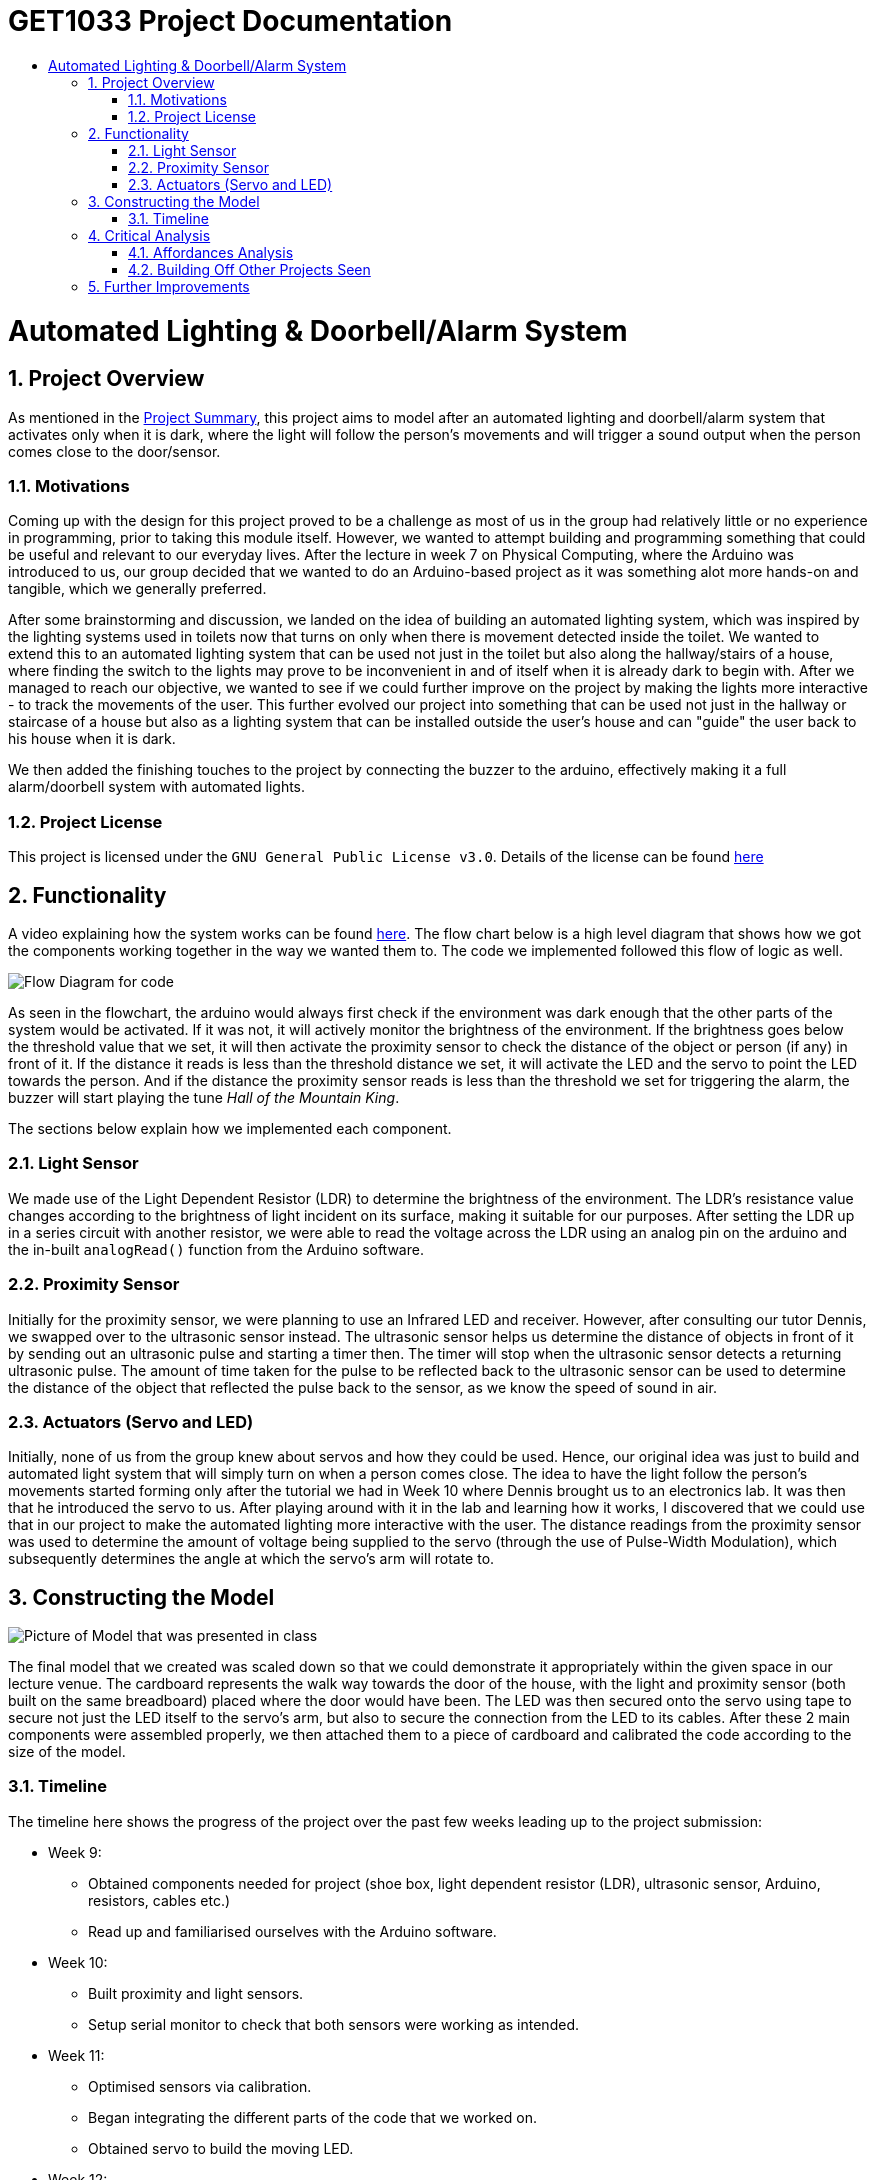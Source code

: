 = GET1033 Project Documentation
:site-section: ProjectDocumentation
:toc:
:toc-title:
:sectnums:
:imagesDir: images
:stylesDir: stylesheets
:xrefstyle: full

:tip-caption: :bulb:
:note-caption: :information_source:
:warning-caption: :warning:
:experimental:
= Automated Lighting & Doorbell/Alarm System

== Project Overview

As mentioned in the link:../README.adoc[Project Summary], this project aims to model after an automated lighting and doorbell/alarm system that activates only when it is dark, where the light will follow the person's movements and will trigger a sound output when the person comes close to the door/sensor. 

=== Motivations

Coming up with the design for this project proved to be a challenge as most of us in the group had relatively little or no experience in programming, prior to taking this module itself. However, we wanted to attempt building and programming something that could be useful and relevant to our everyday lives. After the lecture in week 7 on Physical Computing, where the Arduino was introduced to us, our group decided that we wanted to do an Arduino-based project as it was something alot more hands-on and tangible, which we generally preferred.

After some brainstorming and discussion, we landed on the idea of building an automated lighting system, which was inspired by the lighting systems used in toilets now that turns on only when there is movement detected inside the toilet. We wanted to extend this to an automated lighting system that can be used not just in the toilet but also along the hallway/stairs of a house, where finding the switch to the lights may prove to be inconvenient in and of itself when it is already dark to begin with. After we managed to reach our objective, we wanted to see if we could further improve on the project by making the lights more interactive - to track the movements of the user. This further evolved our project into something that can be used not just in the hallway or staircase of a house but also as a lighting system that can be installed outside the user's house and can "guide" the user back to his house when it is dark.

We then added the finishing touches to the project by connecting the buzzer to the arduino, effectively making it a full alarm/doorbell system with automated lights.

=== Project License
This project is licensed under the `GNU General Public License v3.0`. Details of the license can be found link:../LICENSE[here]

== Functionality

A video explaining how the system works can be found link:images/videoDemoWithSubs.mp4[here].
The flow chart below is a high level diagram that shows how we got the components working together in the way we wanted them to. The code we implemented followed this flow of logic as well.

image::flowchart.png[Flow Diagram for code]

As seen in the flowchart, the arduino would always first check if the environment was dark enough that the other parts of the system would be activated. If it was not, it will actively monitor the brightness of the environment. If the brightness goes below the threshold value that we set, it will then activate the proximity sensor to check the distance of the object or person (if any) in front of it. If the distance it reads is less than the threshold distance we set, it will activate the LED and the servo to point the LED towards the person. And if the distance the proximity sensor reads is less than the threshold we set for triggering the alarm, the buzzer will start playing the tune _Hall of the Mountain King_.

The sections below explain how we implemented each component.

=== Light Sensor

We made use of the Light Dependent Resistor (LDR) to determine the brightness of the environment. The LDR's resistance value changes according to the brightness of light incident on its surface, making it suitable for our purposes. After setting the LDR up in a series circuit with another resistor, we were able to read the voltage across the LDR using an analog pin on the arduino and the in-built `analogRead()` function from the Arduino software. 

=== Proximity Sensor

Initially for the proximity sensor, we were planning to use an Infrared LED and receiver. However, after consulting our tutor Dennis, we swapped over to the ultrasonic sensor instead. The ultrasonic sensor helps us determine the distance of objects in front of it by sending out an ultrasonic pulse and starting a timer then. The timer will stop when the ultrasonic sensor detects a returning ultrasonic pulse. The amount of time taken for the pulse to be reflected back to the ultrasonic sensor can be used to determine the distance of the object that reflected the pulse back to the sensor, as we know the speed of sound in air.

=== Actuators (Servo and LED)

Initially, none of us from the group knew about servos and how they could be used. Hence, our original idea was just to build and automated light system that will simply turn on when a person comes close. The idea to have the light follow the person's movements started forming only after the tutorial we had in Week 10 where Dennis brought us to an electronics lab. It was then that he introduced the servo to us. After playing around with it in the lab and learning how it works, I discovered that we could use that in our project to make the automated lighting more interactive with the user. The distance readings from the proximity sensor was used to determine the amount of voltage being supplied to the servo (through the use of Pulse-Width Modulation), which subsequently determines the angle at which the servo's arm will rotate to. 

== Constructing the Model

image::finalPrototype.jpeg[Picture of Model that was presented in class]

The final model that we created was scaled down so that we could demonstrate it appropriately within the given space in our lecture venue. The cardboard represents the walk way towards the door of the house, with the light and proximity sensor (both built on the same breadboard) placed where the door would have been. The LED was then secured onto the servo using tape to secure not just the LED itself to the servo's arm, but also to secure the connection from the LED to its cables. After these 2 main components were assembled properly, we then attached them to a piece of cardboard and calibrated the code according to the size of the model. 

=== Timeline

The timeline here shows the progress of the project over the past few weeks leading up to the project submission:

* Week 9: 
** Obtained components needed for project (shoe box, light dependent resistor (LDR), ultrasonic sensor, Arduino, resistors, cables etc.)
** Read up and familiarised ourselves with the Arduino software.
* Week 10:
** Built proximity and light sensors.
** Setup serial monitor to check that both sensors were working as intended.
* Week 11:
** Optimised sensors via calibration.
** Began integrating the different parts of the code that we worked on.
** Obtained servo to build the moving LED.
* Week 12:
** Debugged using results from tests.
** Built the moving LED and tested code to ensure moving LED was working as intended.
** Integrated code to direct the servo with the light and proximity sensor code.
** Wrote the code for the doorbell/alarm tune (Hall of the Mountain King).
* Week 13:
** Debugged and got the doorbell code working.
** Finalised model by securing the various components to cardboard.
** Final calibration after model was finalised.
** Cleaned up the code by removing unnecessary comments and additional lines that we included to help us debug in our initial phases of the project.
** Final presentation and compilation of documentation.

== Critical Analysis

This artifact can be considered an appendage robot, based on the types of robots that were introduced during the lecture and the definition of a robot given in Lecture 7 on Physical Computing - a computer that can sense the environment, plan how to react (think), and do something (act). It is a highly interactive robot as it responds to the movements of a person who comes close to the sensor.

The servo itself is a rather interesting device - in this artifact, it is used to point the LED at the person walking towards the door, acting as a Tangible User Interface (TUI). This is something that should be noted, as TUIs as a whole now are quite limited, in terms of their ability to change their form or physical properties in real time. However, while this limitation applies to the servo (there is a limited range of rotation of the servo arm), it is enough to achieve the purposes in which this artifact was created to achieve. It is interesting as well, as the servo, through electromagnetism (rotation of motor) and a control circuit, is able to convert something encoded digitally (the PWM that is sent to it) into a tangible change of state (the angle which the servo arm rotates to and stays at). This change of state in the servo arm rotation angle happens rather effectively in real time, and this allows the servo together with the LED, to act as a TUI that stays consistent with its underlying digital model (the distance reading computed by the proximity sensor and subsequently the amount of PWM output sent to the servo). In the reading on _Radical Atoms_, it is mentioned that it is crucial to the success of TUIs that there is a balance and strong perceptual coupling between the tangible and intangible representations. It seems likely that the reason for the success of the servo with the LED acting as a TUI is that it meets this criteria, where the tangible representation is the rotation of the servo arm, and the intangible representation being the PWM output sent to the servomotor. 

Perhaps, the use of electromagnetism might offer a viable path towards successfully creating and implementing 'Radical Atoms'.

In addition, on the idea of procedural rhetoric, this artifact can serve as both a deterrent to intruders and as a sign of hospitality towards guests. The duality of purpose in which this artifact can be used causes it to hold 2 different rhetorics. Depending on the intentions of the people who visit this house, they will either get the message "Do not try anything funny, I am watching you" and "You've been warned" if they come with malicious intentions, or the message "Welcome to my interesting house!" to guests who are openly visiting and have nothing to hide. In our lecture in Week 4, we discussed the idea of how video games can make arguments through the use of procedural rhetoric. Through the artifact my group has made for the project, I realised that it is also possible for a single artifact to hold more than 1 rhetoric, if there are multiple purposes/contexts in which it can be used.

=== Affordances Analysis

In Lecture 2, we learnt about the 4 unique affordances of digital media proposed by Janet Murray, which are:

. Encyclopedic storage
. Spatialized representation
. Participatory engagement and
. Procedurality.

Based on these affordances, our group's project would have the following profile:

image::affordances.png[]

* Encyclopedic storage:
** *Low*. For this artifact, there is not a lot of information that is stored in the arduino board. It has quite a limited memory and only needs to store the code logic and the specific threshold values that we have set and calibrated.
* Spatialized representation:
** *Relatively low*. For this artifact, there is no direct way for a user to directly navigate through the data that is stored or read by the arduino. However, the information that is stored by the arduino are connected in interesting ways that by observing the outputs (the LED and the servo), the user is able to deduce the following information:
. If the environment has dim lighting,
. If there is a person approaching his house,
. If there is a person very near his door, and
. Roughly where that person is in the walkway towards the user's house door.
* Participatory engagement:
** *High*. This artifact involves a very high involvement of user input. The system only activates if there is a user present, and if it is dark enough. After that, any response from the system (movement of servo and continued lighting up of LED) is entirely determined by the actions of the user. If he moves closer, the servo and LED will track his movements. If he moves too close, the doorbell/alarm will be triggered. If he moves further away, beyond the threshold distance set, the LED will turn off and the servo will stop tracking him. 
* Procedurality:
** *High*. As explained in the link:https://github.com/ongweekeong/GET1033-Project/blob/master/docs/ProjectDocumentation.adoc#2-functionality[flowchart] above, there is a fixed set of rules that the artifact follows in determining the output. This set of rules can be considered rather elaborate as they are chained together, where the fulfilling of 1 rule will cause the artifact to check for the fulfillment of another rule.

Overall, the high procedurality and participatory engagement levels results in the artifact appearing highly interactive when it is activated.

=== Building Off Other Projects Seen

As mentioned in the link:../README.adoc#2-project-overview[Project Summary], typical projects that involve automated lights will only switch on lights when a person walks past a sensor. In this project, we have tried to do something slightly different by making the automated light more interactive through the use of the servo.

Furthermore, during the project demonstration on the final lecture, we also saw another group that had a similar idea as ours and complemented ours really well - it was a lockdown system that keeps intruders trapped in the house until the police and relevant authorities have come to catch the intruder (and disable the alarm). Our project builds off on such projects well, where the focus is on keeping intruders locked in. If both systems were used together, if somehow the intruder gets past the external alarm, the internal alarm will still activate and lockdown, keeping the intruder locked inside the house. 

== Further Improvements

Upon retrospect, there are several ways in which this project can be further improved:

. Use of more proximity sensors.
.. We found that the ultrasonic sensors were extremely reliable and accurate in determining the distance of an object right in front of it. However, it is not as accurate when the subject is standing to the left or right of the sensor. This inaccuracy becomes more obvious when the person is nearer to the sensor. By using a few ultrasonic sensors, it will allow the arduino to determine more accurately how much should the servo arm rotate by, allowing it to track the person's movements more accurately. It will also allow a bigger area to be covered by the proximity sensor.
. Have 2 different tunes, 1 for alarm, 1 for doorbell.
.. Currently, there is only 1 tune in the code that we wrote. However, if we wrote 1 more, then one could be used represent an alarm, and the other to represent the doorbell. This can allow the user (and even the 'visitor') to be able to differentiate with ease whether it is a security breach or a guest.
. Implement a button to switch between doorbell and alarm mode.
.. This can give the user full control of how exactly he wants the system to be used.
. Use of a Real-Time Clock module
.. The other alternative was to add a real-time clock module, which help turn the system into 'alarm mode' when it is late, or into 'doorbell mode' when it is in the day. 

